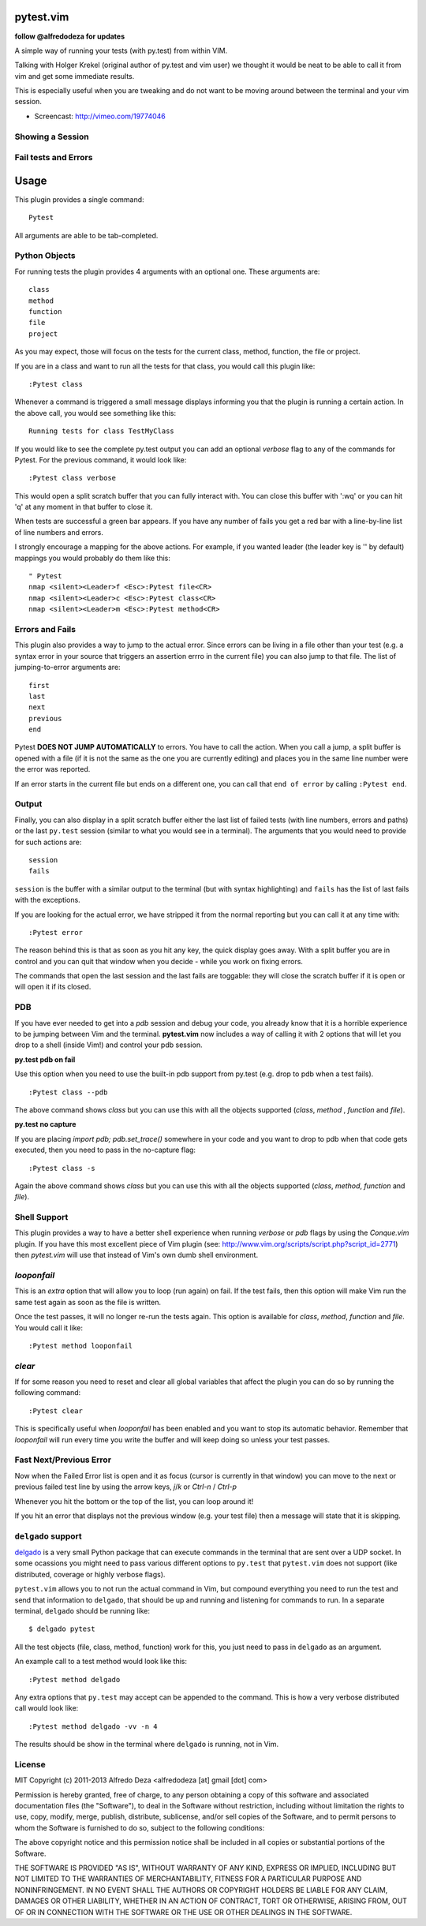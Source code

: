 pytest.vim
==========
**follow @alfredodeza for updates**

A simple way of running your tests (with py.test) from within VIM.

Talking with Holger Krekel (original author of py.test and vim user) we thought
it would be neat to be able to call it from vim and get some immediate results.

This is especially useful when you are tweaking and do not want to be moving
around between the terminal and your vim session.

* Screencast: http://vimeo.com/19774046

Showing a Session
-----------------

.. image:: https://github.com/alfredodeza/pytest.vim/raw/master/extras/session.png


Fail tests and Errors
---------------------

.. image:: https://github.com/alfredodeza/pytest.vim/raw/master/extras/fails.png


Usage
=====

This plugin provides a single command::

    Pytest

All arguments are able to be tab-completed.

Python Objects
--------------
For running tests the plugin provides 4 arguments with an optional one.
These arguments are::

    class
    method
    function
    file
    project


As you may expect, those will focus on the tests for the current class, method,
function, the file or project.

If you are in a class and want to run all the tests for that class, you would
call this plugin like::

    :Pytest class

Whenever a command is triggered a small message displays informing you that
the plugin is running a certain action. In the above call, you would see
something like this::

    Running tests for class TestMyClass

If you would like to see the complete py.test output you can add an optional `verbose`
flag to any of the commands for Pytest. For the previous command, it would
look like::

    :Pytest class verbose

This would open a split scratch buffer that you can fully interact with. You
can close this buffer with ':wq' or you can hit 'q' at any moment in that buffer
to close it.

When tests are successful a green bar appears. If you have any number of fails
you get a red bar with a line-by-line list of line numbers and errors.

I strongly encourage a mapping for the above actions. For example, if you
wanted leader (the leader key is '\' by default) mappings you would
probably do them like this::

    " Pytest
    nmap <silent><Leader>f <Esc>:Pytest file<CR>
    nmap <silent><Leader>c <Esc>:Pytest class<CR>
    nmap <silent><Leader>m <Esc>:Pytest method<CR>


Errors and Fails
----------------
This plugin also provides a way to jump to the actual error. Since errors can
be living in a file other than your test (e.g. a syntax error in your source
that triggers an assertion errro in the current file) you can also jump to that
file. The list of jumping-to-error arguments are::

    first
    last
    next
    previous
    end


Pytest **DOES NOT JUMP AUTOMATICALLY** to errors. You have to call the action. When
you call a jump, a split buffer is opened with a file (if it is not the same as
the one you are currently editing) and places you in the same line number were
the error was reported.

If an error starts in the current file but ends on a different one, you can
call that ``end of error`` by calling ``:Pytest end``.

Output
------
Finally, you can also display in a split scratch buffer either the last list
of failed tests (with line numbers, errors and paths) or the last ``py.test``
session (similar to what you would see in a terminal). The arguments that
you would need to provide for such actions are::

    session
    fails

``session`` is the buffer with a similar output to the terminal (but with
syntax highlighting) and ``fails`` has the list of last fails with the
exceptions.

If you are looking for the actual error, we have stripped it from the normal
reporting but you can call it at any time with::

    :Pytest error


The reason behind this is that as soon as you hit any key, the quick display
goes away. With a split buffer you are in control and you can quit that window
when you decide -  while you work on fixing errors.

The commands that open the last session and the last fails are toggable: they
will close the scratch buffer if it is open or will open it if its closed.

PDB
---
If you have ever needed to get into a `pdb` session and debug your code, you
already know that it is a horrible experience to be jumping between Vim and
the terminal. **pytest.vim** now includes a way of calling it with 2 options
that will let you drop to a shell (inside Vim!) and control your pdb session.

**py.test pdb on fail**

Use this option when you need to use the built-in pdb support from py.test
(e.g. drop to pdb when a test fails).

::

    :Pytest class --pdb

The above command shows `class` but you can use this with all the objects
supported (`class`, `method` , `function` and `file`).


**py.test no capture**

If you are placing `import pdb; pdb.set_trace()` somewhere in your code and
you want to drop to pdb when that code gets executed, then you need to pass
in the no-capture flag::

    :Pytest class -s

Again the above command shows `class` but you can use this with all the objects
supported (`class`, `method`, `function` and `file`).

Shell Support
-------------
This plugin provides a way to have a better shell experience when running
`verbose` or `pdb` flags by using the `Conque.vim` plugin. If you have this
most excellent piece of Vim plugin (see: http://www.vim.org/scripts/script.php?script_id=2771)
then `pytest.vim` will use that instead of Vim's own dumb shell environment.

`looponfail`
---------------
This is an *extra* option that will allow you to loop (run again) on fail.
If the test fails, then this option will make Vim run the same test again as
soon as the file is written.

Once the test passes, it will no longer re-run the tests again. This option is
available for `class`, `method`, `function` and `file`.
You would call it like::

    :Pytest method looponfail

`clear`
-------
If for some reason you need to reset and clear all global variables that affect
the plugin you can do so by running the following command::

    :Pytest clear

This is specifically useful when `looponfail` has been enabled and you want to
stop its automatic behavior. Remember that `looponfail` will run every time you
write the buffer and will keep doing so unless your test passes.

Fast Next/Previous Error
------------------------
Now when the Failed Error list is open and it as focus (cursor is currently in
that window) you can move to the next or previous failed test line by using the
arrow keys, `j`/`k`  or `Ctrl-n` / `Ctrl-p`

Whenever you hit the bottom or the top of the list, you can loop around it!

If you hit an error that displays not the previous window (e.g. your test file)
then a message will state that it is skipping.

``delgado`` support
-------------------
`delgado <https://github.com/alfredodeza/delgado#pytest>`_ is a very small
Python package that can execute commands in the terminal that are sent over
a UDP socket. In some ocassions you might need to pass various different
options to ``py.test`` that ``pytest.vim`` does not support (like distributed,
coverage or highly verbose flags).

``pytest.vim`` allows you to not run the actual command in Vim, but compound
everything you need to run the test and send that information to ``delgado``,
that should be up and running and listening for commands to run. In a separate
terminal, ``delgado`` should be running like::

    $ delgado pytest

All the test objects (file, class, method, function) work for this, you just
need to pass in ``delgado`` as an argument.

An example call to a test method would look like this::

    :Pytest method delgado

Any extra options that ``py.test`` may accept can be appended to the command.
This is how a very verbose distributed call would look like::

    :Pytest method delgado -vv -n 4

The results should be show in the terminal where ``delgado`` is running, not in
Vim.


License
-------

MIT
Copyright (c) 2011-2013 Alfredo Deza <alfredodeza [at] gmail [dot] com>

Permission is hereby granted, free of charge, to any person obtaining a copy
of this software and associated documentation files (the "Software"), to deal
in the Software without restriction, including without limitation the rights
to use, copy, modify, merge, publish, distribute, sublicense, and/or sell
copies of the Software, and to permit persons to whom the Software is
furnished to do so, subject to the following conditions:

The above copyright notice and this permission notice shall be included in
all copies or substantial portions of the Software.

THE SOFTWARE IS PROVIDED "AS IS", WITHOUT WARRANTY OF ANY KIND, EXPRESS OR
IMPLIED, INCLUDING BUT NOT LIMITED TO THE WARRANTIES OF MERCHANTABILITY,
FITNESS FOR A PARTICULAR PURPOSE AND NONINFRINGEMENT. IN NO EVENT SHALL THE
AUTHORS OR COPYRIGHT HOLDERS BE LIABLE FOR ANY CLAIM, DAMAGES OR OTHER
LIABILITY, WHETHER IN AN ACTION OF CONTRACT, TORT OR OTHERWISE, ARISING FROM,
OUT OF OR IN CONNECTION WITH THE SOFTWARE OR THE USE OR OTHER DEALINGS IN
THE SOFTWARE.

